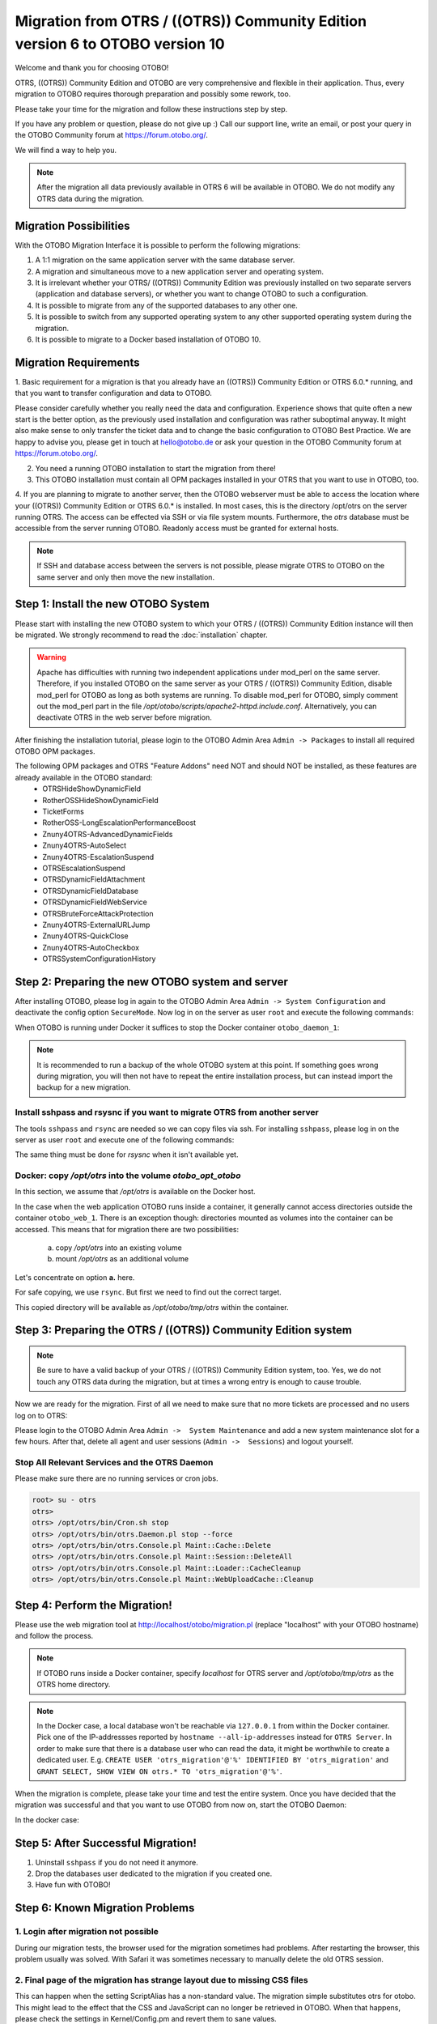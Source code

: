 Migration from OTRS / ((OTRS)) Community Edition version 6 to OTOBO version 10
==================================================================================

Welcome and thank you for choosing OTOBO!

OTRS, ((OTRS)) Community Edition and OTOBO are very comprehensive and flexible in their application. Thus, every migration to OTOBO requires thorough preparation and possibly some rework, too.

Please take your time for the migration and follow these instructions step by step.

If you have any problem or question, please do not give up :) Call our support line, write an email, or post your query
in the OTOBO Community forum at https://forum.otobo.org/.

We will find a way to help you.

.. note::
    After the migration all data previously available in OTRS 6 will be available in OTOBO.
    We do not modify any OTRS data during the migration.

Migration Possibilities
------------------------

With the OTOBO Migration Interface it is possible to perform the following migrations:

1. A 1:1 migration on the same application server with the same database server.

2. A migration and simultaneous move to a new application server and operating system.

3. It is irrelevant whether your OTRS/ ((OTRS)) Community Edition was previously installed on two separate servers (application and database servers), or whether you want to change OTOBO to such a configuration.

4. It is possible to migrate from any of the supported databases to any other one.

5. It is possible to switch from any supported operating system to any other supported operating system during the migration.

6. It is possible to migrate to a Docker based installation of OTOBO 10.


Migration Requirements
----------------------

1. Basic requirement for a migration is that you already have an ((OTRS)) Community Edition or OTRS 6.0.\* running,
and that you want to transfer configuration and data to OTOBO.

.. warning::
Please consider carefully whether you really need the data and configuration.
Experience shows that quite often a new start is the better option, as the previously used installation and configuration was rather suboptimal anyway.
It might also make sense to only transfer the ticket data and to change the basic configuration to OTOBO Best Practice.
We are happy to advise you, please get in touch at hello@otobo.de or ask your question in the OTOBO Community forum at https://forum.otobo.org/.

2. You need a running OTOBO installation to start the migration from there!

3. This OTOBO installation must contain all OPM packages installed in your OTRS that you want to use in OTOBO, too.

4. If you are planning to migrate to another server, then the OTOBO webserver must be able
to access the location where your ((OTRS)) Community Edition or OTRS 6.0.* is installed. In most cases, this is the directory /opt/otrs
on the server running OTRS. The access can be effected via SSH or via file system mounts.
Furthermore, the *otrs* database must be accessible from the server running OTOBO. Readonly access must be granted for external hosts.

.. note::
    If SSH and database access between the servers is not possible, please migrate OTRS to OTOBO on the same server and only then move the new installation.

Step 1: Install the new OTOBO System
------------------------------------

Please start with installing the new OTOBO system to which your OTRS / ((OTRS)) Community Edition instance will then be migrated.
We strongly recommend to read the :doc:`installation` chapter.

.. warning::
    Apache has difficulties with running two independent applications under mod_perl on the same server.
    Therefore, if you installed OTOBO on the same server as your OTRS / ((OTRS)) Community Edition,
    disable mod_perl for OTOBO as long as both systems are running.
    To disable mod_perl for OTOBO, simply comment out the mod_perl part in the file */opt/otobo/scripts/apache2-httpd.include.conf*.
    Alternatively, you can deactivate OTRS in the web server before migration.

After finishing the installation tutorial, please login to the OTOBO Admin Area ``Admin -> Packages``
to install all required OTOBO OPM packages.

The following OPM packages and OTRS "Feature Addons" need NOT and should NOT be installed, as these features are already available in the OTOBO standard:
    - OTRSHideShowDynamicField
    - RotherOSSHideShowDynamicField
    - TicketForms
    - RotherOSS-LongEscalationPerformanceBoost
    - Znuny4OTRS-AdvancedDynamicFields
    - Znuny4OTRS-AutoSelect
    - Znuny4OTRS-EscalationSuspend
    - OTRSEscalationSuspend
    - OTRSDynamicFieldAttachment
    - OTRSDynamicFieldDatabase
    - OTRSDynamicFieldWebService
    - OTRSBruteForceAttackProtection
    - Znuny4OTRS-ExternalURLJump
    - Znuny4OTRS-QuickClose
    - Znuny4OTRS-AutoCheckbox
    - OTRSSystemConfigurationHistory


Step 2: Preparing the new OTOBO system and server
-------------------------------------------------------

After installing OTOBO, please log in again to the OTOBO Admin Area ``Admin -> System Configuration`` and deactivate the config option ``SecureMode``.
Now log in on the server as user ``root`` and execute the following commands:

.. code-block:: bash
    root> su - otobo
    otobo>
    otobo> /opt/otobo/bin/Cron.sh stop
    otobo> /opt/otobo/bin/otobo.Daemon stop --force

When OTOBO is running under Docker it suffices to stop the Docker container ``otobo_daemon_1``:

.. code-block:: bash
    docker_admin> cd /opt/otobo-docker
    docker_admin> docker-compose stop daemon

.. note::

   It is recommended to run a backup of the whole OTOBO system at this point. If something goes wrong during migration, you will then not have to
   repeat the entire installation process, but can instead import the backup for a new migration.

   .. seealso::

      We advise you to read the OTOBO :doc:`backup-restore` chapter.


Install sshpass and rsysnc if you want to migrate OTRS from another server
~~~~~~~~~~~~~~~~~~~~~~~~~~~~~~~~~~~~~~~~~~~~~~~~~~~~~~~~~~~~~~~~~~~~~~~~~~~~

The tools ``sshpass`` and ``rsync`` are needed so we can copy files via ssh. For installing ``sshpass``, please log in on the server as user ``root``
and execute one of the following commands:

.. code-block:: bash
    $ # Install sshpass under Debian / Ubuntu Linux
    $ sudo apt-get install sshpass

.. code-block:: bash
    $ #Install sshpass under RHEL/CentOS Linux
    $ sudo yum install sshpass

.. code-block:: bash
    $ # Install sshpass under Fedora
    $ sudo dnf install sshpass

.. code-block:: bash
    $ # Install sshpass under OpenSUSE Linux
    $ sudo zypper install sshpass

The same thing must be done for *rsysnc* when it isn't available yet.

Docker: copy */opt/otrs* into the volume *otobo_opt_otobo*
~~~~~~~~~~~~~~~~~~~~~~~~~~~~~~~~~~~~~~~~~~~~~~~~~~~~~~~~~~~~~~~~

In this section, we assume that */opt/otrs* is available on the Docker host.

In the case when the web application OTOBO runs inside a container, it generally cannot access directories outside the container ``otobo_web_1``.
There is an exception though: directories mounted as volumes into the container can be accessed. This means that for
migration there are two possibilities:

    a. copy */opt/otrs* into an existing volume
    b. mount */opt/otrs* as an additional volume

Let's concentrate on option **a.** here.

For safe copying, we use ``rsync``. But first we need to find out the correct target.

.. code-block:: bash
    root> mountpoint_opt_otobo=$(docker volume inspect --format '{{ .Mountpoint }}' otobo_opt_otobo)
    root> echo $mountpoint_opt_otobo
    root> rsync --recursive --safe-links --owner --group --chown 1000:1000 --perms --chmod "a-wx,Fu+r,Du+rx" /opt/otrs/ $mountpoint_opt_otobo/tmp/otrs

This copied directory will be available as */opt/otobo/tmp/otrs* within the container.

Step 3: Preparing the OTRS / ((OTRS)) Community Edition system
-------------------------------------------------------------------

.. note::
    Be sure to have a valid backup of your OTRS / ((OTRS)) Community Edition system, too. Yes, we do not touch any OTRS data during the migration, but at times
    a wrong entry is enough to cause trouble.


Now we are ready for the migration. First of all we need to make sure that no more tickets are processed and
no users log on to OTRS:

Please login to the OTOBO Admin Area ``Admin ->  System Maintenance`` and add a new system maintenance slot for a few hours.
After that, delete all agent and user sessions (``Admin ->  Sessions``) and logout yourself.

Stop All Relevant Services and the OTRS Daemon
~~~~~~~~~~~~~~~~~~~~~~~~~~~~~~~~~~~~~~~~~~~~~~

Please make sure there are no running services or cron jobs.

.. code-block:: bash

    root> su - otrs
    otrs>
    otrs> /opt/otrs/bin/Cron.sh stop
    otrs> /opt/otrs/bin/otrs.Daemon.pl stop --force
    otrs> /opt/otrs/bin/otrs.Console.pl Maint::Cache::Delete
    otrs> /opt/otrs/bin/otrs.Console.pl Maint::Session::DeleteAll
    otrs> /opt/otrs/bin/otrs.Console.pl Maint::Loader::CacheCleanup
    otrs> /opt/otrs/bin/otrs.Console.pl Maint::WebUploadCache::Cleanup


Step 4: Perform the Migration!
---------------------------------

Please use the web migration tool at http://localhost/otobo/migration.pl (replace "localhost" with your OTOBO hostname)
and follow the process.

.. note::
    If OTOBO runs inside a Docker container, specify *localhost* for OTRS server and */opt/otobo/tmp/otrs* as the OTRS home directory.

.. note::
    In the Docker case, a local database won't be reachable via ``127.0.0.1`` from within the Docker container.
    Pick one of the IP-addressses reported by ``hostname --all-ip-addresses`` instead for ``OTRS Server``.
    In order to make sure that there is a database user who can read the data, it might be worthwhile to create a dedicated user.
    E.g. ``CREATE USER 'otrs_migration'@'%' IDENTIFIED BY 'otrs_migration'`` and
    ``GRANT SELECT, SHOW VIEW ON otrs.* TO 'otrs_migration'@'%'``.



When the migration is complete, please take your time and test the entire system. Once you have decided
that the migration was successful and that you want to use OTOBO from now on, start the OTOBO Daemon:

.. code-block:: bash
    root> su - otobo
    otobo>
    otobo> /opt/otobo/bin/Cron.sh start
    otobo> /opt/otobo/bin/otobo.Daemon start

In the docker case:

.. code-block:: bash
    docker_admin> cd ~/otobo-docker
    docker_admin> docker-compose start daemon

Step 5: After Successful Migration!
------------------------------------

1. Uninstall ``sshpass`` if you do not need it anymore.
2. Drop the databases user dedicated to the migration if you created one.
3. Have fun with OTOBO!


Step 6: Known Migration Problems
-----------------------------------

1. Login after migration not possible
~~~~~~~~~~~~~~~~~~~~~~~~~~~~~~~~~~~~~~~

During our migration tests, the browser used for the migration sometimes had problems.
After restarting the browser, this problem usually was solved. With Safari it was sometimes necessary to manually delete the old OTRS session.

2. Final page of the migration has strange layout due to missing CSS files
~~~~~~~~~~~~~~~~~~~~~~~~~~~~~~~~~~~~~~~~~~~~~~~~~~~~~~~~~~~~~~~~~~~~~~~~~~~~

This can happen when the setting ScriptAlias has a non-standard value. The migration simple substitutes otrs for otobo. This might lead to
the effect that the CSS and JavaScript can no longer be retrieved in OTOBO.
When that happens, please check the settings in Kernel/Config.pm and revert them to sane values.

Step 7: Manual Migration Tasks and Changes
------------------------------------------

With OTOBO 10 a new default password policy for agent and customer users is in effect, if local authentication is used. The password policy rules can be changed in the system configuration (``PreferencesGroups###Password`` and ``CustomerPersonalPreference###Password``).

+---------------------------------------+--------------+
| Password Policy Rule                  | Default      |
+=======================================+==============+
| ``PasswordMinSize``                   | 8            |
+---------------------------------------+--------------+
| ``PasswordMin2Lower2UpperCharacters`` | Yes          |
+---------------------------------------+--------------+
| ``PasswordNeedDigit``                 | Yes          |
+---------------------------------------+--------------+
| ``PasswordHistory``                   | 10           |
+---------------------------------------+--------------+
| ``PasswordTTL``                       | 30 days      |
+---------------------------------------+--------------+
| ``PasswordWarnBeforeExpiry``          | 5 days       |
+---------------------------------------+--------------+
| ``PasswordChangeAfterFirstLogin``     | Yes          |
+---------------------------------------+--------------+
